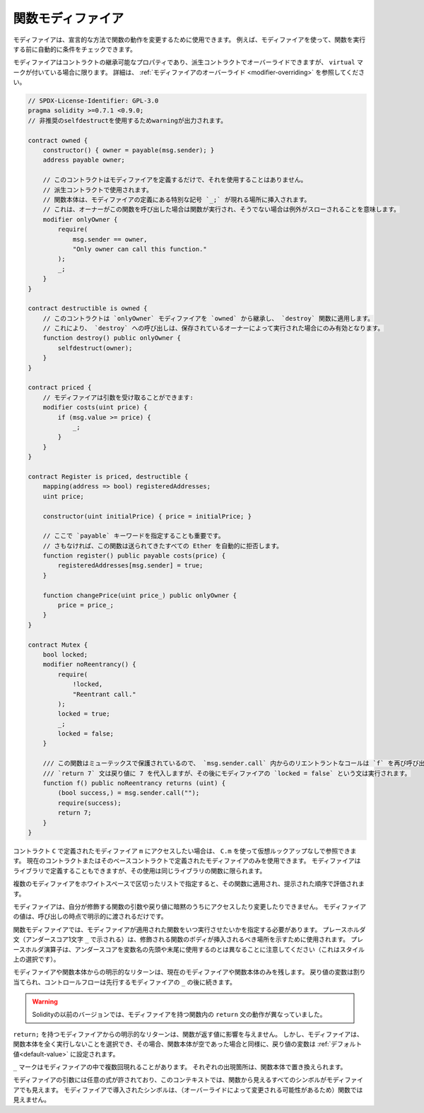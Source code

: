.. index:: ! function;modifier

.. _modifiers:

******************
関数モディファイア
******************

モディファイアは、宣言的な方法で関数の動作を変更するために使用できます。
例えば、モディファイアを使って、関数を実行する前に自動的に条件をチェックできます。

モディファイアはコントラクトの継承可能なプロパティであり、派生コントラクトでオーバーライドできますが、 ``virtual`` マークが付いている場合に限ります。
詳細は、 :ref:`モディファイアのオーバーライド <modifier-overriding>` を参照してください。

.. code-block:: solidity

    // SPDX-License-Identifier: GPL-3.0
    pragma solidity >=0.7.1 <0.9.0;
    // 非推奨のselfdestructを使用するためwarningが出力されます。

    contract owned {
        constructor() { owner = payable(msg.sender); }
        address payable owner;

        // このコントラクトはモディファイアを定義するだけで、それを使用することはありません。
        // 派生コントラクトで使用されます。
        // 関数本体は、モディファイアの定義にある特別な記号 `_;` が現れる場所に挿入されます。
        // これは、オーナーがこの関数を呼び出した場合は関数が実行され、そうでない場合は例外がスローされることを意味します。
        modifier onlyOwner {
            require(
                msg.sender == owner,
                "Only owner can call this function."
            );
            _;
        }
    }

    contract destructible is owned {
        // このコントラクトは `onlyOwner` モディファイアを `owned` から継承し、 `destroy` 関数に適用します。
        // これにより、 `destroy` への呼び出しは、保存されているオーナーによって実行された場合にのみ有効となります。
        function destroy() public onlyOwner {
            selfdestruct(owner);
        }
    }

    contract priced {
        // モディファイアは引数を受け取ることができます:
        modifier costs(uint price) {
            if (msg.value >= price) {
                _;
            }
        }
    }

    contract Register is priced, destructible {
        mapping(address => bool) registeredAddresses;
        uint price;

        constructor(uint initialPrice) { price = initialPrice; }

        // ここで `payable` キーワードを指定することも重要です。
        // さもなければ、この関数は送られてきたすべての Ether を自動的に拒否します。
        function register() public payable costs(price) {
            registeredAddresses[msg.sender] = true;
        }

        function changePrice(uint price_) public onlyOwner {
            price = price_;
        }
    }

    contract Mutex {
        bool locked;
        modifier noReentrancy() {
            require(
                !locked,
                "Reentrant call."
            );
            locked = true;
            _;
            locked = false;
        }

        /// この関数はミューテックスで保護されているので、 `msg.sender.call` 内からのリエントラントなコールは `f` を再び呼び出すことができません。
        /// `return 7` 文は戻り値に 7 を代入しますが、その後にモディファイアの `locked = false` という文は実行されます。
        function f() public noReentrancy returns (uint) {
            (bool success,) = msg.sender.call("");
            require(success);
            return 7;
        }
    }

.. If you want to access a modifier ``m`` defined in a contract ``C``, you can use ``C.m`` to
.. reference it without virtual lookup. It is only possible to use modifiers defined in the current
.. contract or its base contracts. Modifiers can also be defined in libraries but their use is
.. limited to functions of the same library.

コントラクト ``C`` で定義されたモディファイア ``m`` にアクセスしたい場合は、 ``C.m`` を使って仮想ルックアップなしで参照できます。
現在のコントラクトまたはそのベースコントラクトで定義されたモディファイアのみを使用できます。
モディファイアはライブラリで定義することもできますが、その使用は同じライブラリの関数に限られます。

.. Multiple modifiers are applied to a function by specifying them in a
.. whitespace-separated list and are evaluated in the order presented.

複数のモディファイアをホワイトスペースで区切ったリストで指定すると、その関数に適用され、提示された順序で評価されます。

.. Modifiers cannot implicitly access or change the arguments and return values of functions they modify.
.. Their values can only be passed to them explicitly at the point of invocation.

モディファイアは、自分が修飾する関数の引数や戻り値に暗黙のうちにアクセスしたり変更したりできません。
モディファイアの値は、呼び出しの時点で明示的に渡されるだけです。

.. In function modifiers, it is necessary to specify when you want the function to which the modifier is applied to be run.
.. The placeholder statement (denoted by a single underscore character ``_``) is used to denote where the body of the function being modified should be inserted.
.. Note that the placeholder operator is different from using underscores as leading or trailing characters in variable names, which is a stylistic choice.

関数モディファイアでは、モディファイアが適用された関数をいつ実行させたいかを指定する必要があります。
プレースホルダ文（アンダースコア1文字 ``_`` で示される）は、修飾される関数のボディが挿入されるべき場所を示すために使用されます。
プレースホルダ演算子は、アンダースコアを変数名の先頭や末尾に使用するのとは異なることに注意してください（これはスタイル上の選択です）。

.. Explicit returns from a modifier or function body only leave the current
.. modifier or function body. Return variables are assigned and
.. control flow continues after the ``_`` in the preceding modifier.

モディファイアや関数本体からの明示的なリターンは、現在のモディファイアや関数本体のみを残します。
戻り値の変数は割り当てられ、コントロールフローは先行するモディファイアの ``_`` の後に続きます。

.. warning::

    Solidityの以前のバージョンでは、モディファイアを持つ関数内の ``return`` 文の動作が異なっていました。

.. An explicit return from a modifier with ``return;`` does not affect the values returned by the function.
.. The modifier can, however, choose not to execute the function body at all and in that case the return
.. variables are set to their :ref:`default values<default-value>` just as if the function had an empty body.

``return;`` を持つモディファイアからの明示的なリターンは、関数が返す値に影響を与えません。
しかし、モディファイアは、関数本体を全く実行しないことを選択でき、その場合、関数本体が空であった場合と同様に、戻り値の変数は :ref:`デフォルト値<default-value>` に設定されます。

``_`` マークはモディファイアの中で複数回現れることがあります。
それぞれの出現箇所は、関数本体で置き換えられます。

.. Arbitrary expressions are allowed for modifier arguments and in this context, all symbols visible from the function are visible in the modifier.
.. Symbols introduced in the modifier are not visible in the function (as they might change by overriding).

モディファイアの引数には任意の式が許されており、このコンテキストでは、関数から見えるすべてのシンボルがモディファイアでも見えます。
モディファイアで導入されたシンボルは、（オーバーライドによって変更される可能性があるため）関数では見えません。
